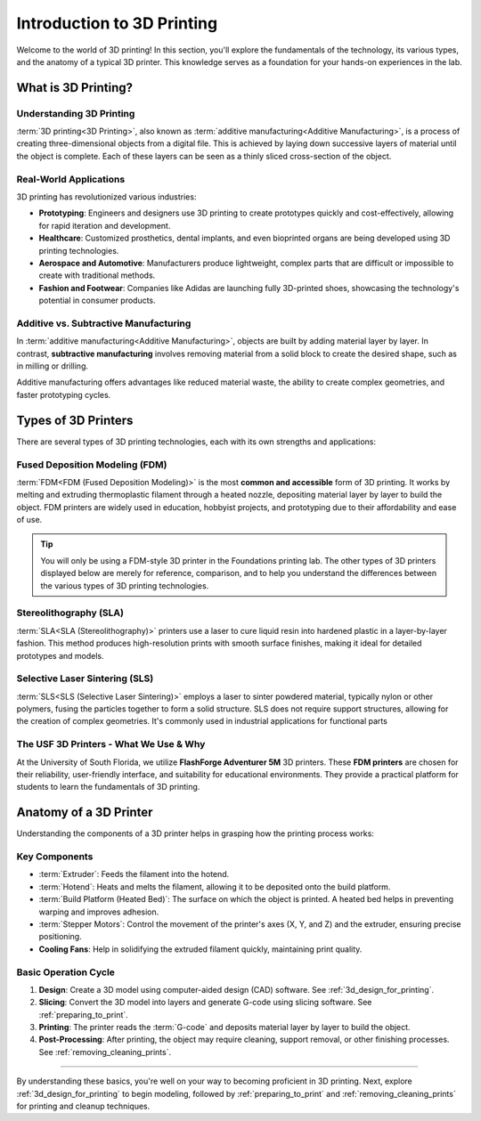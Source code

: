 .. _introduction_to_3d_printing:

***************************
Introduction to 3D Printing
***************************

Welcome to the world of 3D printing! In this section, you'll explore the fundamentals of the technology, its various types, and the anatomy of a typical 3D printer. This knowledge serves as a foundation for your hands-on experiences in the lab.

What is 3D Printing?
====================

Understanding 3D Printing
--------------------------

:term:`3D printing<3D Printing>`, also known as :term:`additive manufacturing<Additive Manufacturing>`, is a process of creating three-dimensional objects from a digital file. This is achieved by laying down successive layers of material until the object is complete. Each of these layers can be seen as a thinly sliced cross-section of the object.

Real-World Applications
------------------------
3D printing has revolutionized various industries:

- **Prototyping**: Engineers and designers use 3D printing to create prototypes quickly and cost-effectively, allowing for rapid iteration and development.
- **Healthcare**: Customized prosthetics, dental implants, and even bioprinted organs are being developed using 3D printing technologies.
- **Aerospace and Automotive**: Manufacturers produce lightweight, complex parts that are difficult or impossible to create with traditional methods.
- **Fashion and Footwear**: Companies like Adidas are launching fully 3D-printed shoes, showcasing the technology's potential in consumer products.

Additive vs. Subtractive Manufacturing
--------------------------------------

In :term:`additive manufacturing<Additive Manufacturing>`, objects are built by adding material layer by layer. In contrast, **subtractive manufacturing** involves removing material from a solid block to create the desired shape, such as in milling or drilling.

Additive manufacturing offers advantages like reduced material waste, the ability to create complex geometries, and faster prototyping cycles.


Types of 3D Printers
=====================

There are several types of 3D printing technologies, each with its own strengths and applications:

Fused Deposition Modeling (FDM)
-------------------------------

:term:`FDM<FDM (Fused Deposition Modeling)>` is the most **common and accessible** form of 3D printing. It works by melting and extruding thermoplastic filament through a heated nozzle, depositing material layer by layer to build the object. FDM printers are widely used in education, hobbyist projects, and prototyping due to their affordability and ease of use.

.. tip::

  You will only be using a FDM-style 3D printer in the Foundations printing lab. The other types of 3D printers displayed below are merely for reference, comparison, and to help you understand the differences between the various types of 3D printing technologies.

Stereolithography (SLA)
-----------------------

:term:`SLA<SLA (Stereolithography)>` printers use a laser to cure liquid resin into hardened plastic in a layer-by-layer fashion. This method produces high-resolution prints with smooth surface finishes, making it ideal for detailed prototypes and models.

Selective Laser Sintering (SLS)
-------------------------------

:term:`SLS<SLS (Selective Laser Sintering)>` employs a laser to sinter powdered material, typically nylon or other polymers, fusing the particles together to form a solid structure. SLS does not require support structures, allowing for the creation of complex geometries. It's commonly used in industrial applications for functional parts

.. quizdown:: ../quizzes/intro_to_3d_printing_check.md

The USF 3D Printers - What We Use & Why
---------------------------------------

At the University of South Florida, we utilize **FlashForge Adventurer 5M** 3D printers. These **FDM printers** are chosen for their reliability, user-friendly interface, and suitability for educational environments. They provide a practical platform for students to learn the fundamentals of 3D printing.

.. image:: /images/3d_printing/ad5m_preview.png
  :align: center
  :alt: Image of Adventurer 5M 3D Printer


Anatomy of a 3D Printer
========================

Understanding the components of a 3D printer helps in grasping how the printing process works:

Key Components
--------------

- :term:`Extruder`: Feeds the filament into the hotend.
- :term:`Hotend`: Heats and melts the filament, allowing it to be deposited onto the build platform.
- :term:`Build Platform (Heated Bed)`: The surface on which the object is printed. A heated bed helps in preventing warping and improves adhesion.
- :term:`Stepper Motors`: Control the movement of the printer's axes (X, Y, and Z) and the extruder, ensuring precise positioning.
- **Cooling Fans**: Help in solidifying the extruded filament quickly, maintaining print quality.

Basic Operation Cycle
---------------------

#. **Design**: Create a 3D model using computer-aided design (CAD) software. See :ref:`3d_design_for_printing`.
#. **Slicing**: Convert the 3D model into layers and generate G-code using slicing software. See :ref:`preparing_to_print`.
#. **Printing**: The printer reads the :term:`G-code` and deposits material layer by layer to build the object.
#. **Post-Processing**: After printing, the object may require cleaning, support removal, or other finishing processes. See :ref:`removing_cleaning_prints`.

.. quizdown:: ../quizzes/intro_to_3d_printing_quiz.md

-----

By understanding these basics, you're well on your way to becoming proficient in 3D printing. Next, explore :ref:`3d_design_for_printing` to begin modeling, followed by :ref:`preparing_to_print` and :ref:`removing_cleaning_prints` for printing and cleanup techniques.